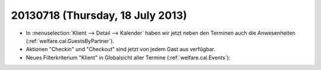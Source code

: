 =================================
20130718 (Thursday, 18 July 2013)
=================================

- In :menuselection:`Klient --> Detail --> Kalender` haben wir jetzt 
  neben den Terminen auch die Anwesenheiten (:ref:`welfare.cal.GuestsByPartner`).
  
- Aktionen "Checkin" und "Checkout" sind jetzt von jedem Gast aus verfügbar.

- Neues Filterkriterium "Klient" in Globalsicht aller Termine 
  (:ref:`welfare.cal.Events`):
  

